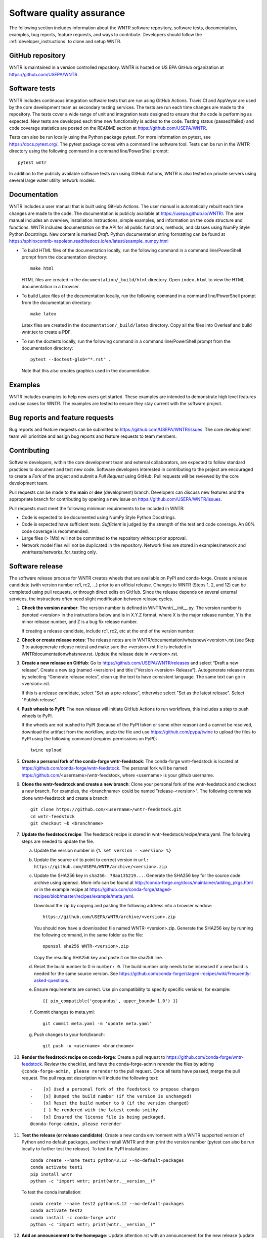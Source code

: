.. raw:: latex

    \clearpage
	
.. _developers:

Software quality assurance
=======================================

The following section includes information about 
the WNTR software repository, 
software tests,
documentation, 
examples, 
bug reports,
feature requests, and
ways to contribute.
Developers should follow the :ref:`developer_instructions` to 
clone and setup WNTR.

GitHub repository
---------------------
WNTR is maintained in a version controlled repository.  
WNTR is hosted on US EPA GitHub organization at https://github.com/USEPA/WNTR.

.. _software_tests:

Software tests
--------------------
WNTR includes continuous integration software tests that are run using GitHub Actions.
Travis CI and AppVeyor are used by the core development team as secondary testing services.
The tests are run each time changes are made to the repository.  
The tests cover a wide range of unit and 
integration tests designed to ensure that the code is performing as expected.  
New tests are developed each time new functionality is added to the code.   
Testing status (passed/failed) and code coverage statistics are posted on 
the README section at https://github.com/USEPA/WNTR.
	
Tests can also be run locally using the Python package pytest.  
For more information on pytest, see  https://docs.pytest.org/.
The pytest package comes with a command line software tool.
Tests can be run in the WNTR directory using the following command in a command line/PowerShell prompt::

	pytest wntr

In addition to the publicly available software tests run using GitHub Actions,
WNTR is also tested on private servers using several large water utility network models.
	
Documentation
---------------------
WNTR includes a user manual that is built using GitHub Actions.
The user manual is automatically rebuilt each time changes are made to the code.
The documentation is publicly available at https://usepa.github.io/WNTR/.
The user manual includes an overview, installation instructions, simple examples, 
and information on the code structure and functions.  
WNTR includes documentation on the API for all 
public functions, methods, and classes using NumPy Style Python Docstrings.
New content is marked `Draft`.
Python documentation string formatting can be found at
https://sphinxcontrib-napoleon.readthedocs.io/en/latest/example_numpy.html

* To build HTML files of the documentation locally, run the following command in a 
  command line/PowerShell prompt from the documentation directory::

	  make html

  HTML files are created in the ``documentation/_build/html`` directory.
  Open ``index.html`` to view the HTML documentation in a browser.

* To build Latex files of the documentation locally, run the following command in a 
  command line/PowerShell prompt from the documentation directory::

	  make latex

  Latex files are created in the ``documentation/_build/latex`` directory.
  Copy all the files into Overleaf and build wntr.tex to create a PDF.

* To run the doctests locally, run the following command in a 
  command line/PowerShell prompt from the documentation directory::
  
	  pytest --doctest-glob="*.rst" .

  Note that this also creates graphics used in the documentation.

Examples
---------------------
WNTR includes examples to help new users get started.  
These examples are intended to demonstrate high level features and use cases for WNTR.  
The examples are tested to ensure they stay current with the software project.

Bug reports and feature requests
----------------------------------
Bug reports and feature requests can be submitted to https://github.com/USEPA/WNTR/issues.  
The core development team will prioritize and assign bug reports and feature requests to team members.

Contributing
---------------------
Software developers, within the core development team and external collaborators, 
are expected to follow standard practices to document and test new code.  
Software developers interested in contributing to the project are encouraged to 
create a `Fork` of the project and submit a `Pull Request` using GitHub.  
Pull requests will be reviewed by the core development team.  

Pull requests can be made to the **main** or **dev** (development) branch.  
Developers can discuss new features and the appropriate branch for contributing 
by opening a new issue on https://github.com/USEPA/WNTR/issues.  

Pull requests must meet the following minimum requirements to be included in WNTR:

* Code is expected to be documented using NumPy Style Python Docstrings.

* Code is expected have sufficient tests.  `Sufficient` is judged by the strength of the test and code coverage. An 80% code coverage is recommended.  

* Large files (> 1Mb) will not be committed to the repository without prior approval.

* Network model files will not be duplicated in the repository.  Network files are stored in examples/network and wntr/tests/networks_for_testing only.

Software release
------------------
The software release process for WNTR creates wheels that are available on PyPI and conda-forge.
Create a release candidate (with version number rc1, rc2, ...) prior to an official release.
Changes to WNTR (Steps 1, 2, and 12) can be completed using pull requests, or through direct edits on GitHub.
Since the release depends on several external services, the instructions often need slight modification between release cycles.

1. **Check the version number**: The version number is defined in WNTR/wntr/__init__.py.  
   The version number is denoted <version> in the instructions below and is in X.Y.Z format, where X is the major release number, 
   Y is the minor release number, and Z is a bug fix release number.  
   
   If creating a release candidate, include rc1, rc2, etc at the end of the version number.

2. **Check or create release notes**: The release notes are in WNTR/documentation/whatsnew/<version>.rst 
   (see Step 3 to autogenerate release notes) and make sure the 
   <version>.rst file is included in WNTR\documentation\whatsnew.rst.
   Update the release date in <version>.rst.
  
3. **Create a new release on GitHub**: Go to https://github.com/USEPA/WNTR/releases and select “Draft a new release”.
   Create a new tag (named <version>) and title (“Version <version> Release”).
   Autogenerate release notes by selecting “Generate release notes”, clean up the text to have consistent language.  
   The same text can go in <version>.rst.  
   
   If this is a release candidate, select "Set as a pre-release", otherwise select "Set as the latest release". 
   Select "Publish release".  

4. **Push wheels to PyPI**: The new release will initiate GitHub Actions to run workflows, 
   this includes a step to push wheels to PyPI.
   
   If the wheels are not pushed to PyPI (because of the PyPI token or some other reason) and a cannot be resolved, 
   download the artifact from the workflow, unzip the file and use https://github.com/pypa/twine to upload the files to PyPI using the following command 
   (requires permissions on PyPI)::
   
      twine upload

5. **Create a personal fork of the conda-forge wntr-feedstock**: 
   The conda-forge wntr-feedstock is located at https://github.com/conda-forge/wntr-feedstock.
   The personal fork will be named https://github.com/<username>/wntr-feedstock, 
   where <username> is your github username.

6. **Clone the wntr-feedstock and create a new branch**: Clone your personal fork of the wntr-feedstock and checkout a new branch.
   For examples, the <branchname> could be named "release-<version>".  The following commands clone wntr-feedstock and create a branch::
		
      git clone https://github.com/<username>/wntr-feedstock.git
      cd wntr-feedstock
      git checkout –b <branchname>

7. **Update the feedstock recipe**: The feedstock recipe is stored in wntr-feedstock/recipe/meta.yaml.
   The following steps are needed to update the file.

   a. Update the version number in ``{% set version = <version> %}``
   
   b. Update the source url to point to correct version in ``url: https://github.com/USEPA/WNTR/archive/<version>.zip``
   
   c. Update the SHA256 key in ``sha256: 78aa135219...``. 
      Generate the SHA256 key for the source code archive using openssl. 
      More info can be found at http://conda-forge.org/docs/maintainer/adding_pkgs.html or in the example 
      recipe at https://github.com/conda-forge/staged-recipes/blob/master/recipes/example/meta.yaml.

      Download the zip by copying and pasting the following address into a browser window::

	     https://github.com/USEPA/WNTR/archive/<version>.zip
		 
      You should now have a downloaded file named WNTR-<version>.zip. 
      Generate the SHA256 key by running the following command, in the same folder as the file::

	     openssl sha256 WNTR-<version>.zip

      Copy the resulting SHA256 key and paste it on the sha256 line.
	  
   d. Reset the build number to 0 in ``number: 0``. The build number only needs to be increased if a new build is needed for the same source version. 
      See https://github.com/conda-forge/staged-recipes/wiki/Frequently-asked-questions. 
   
   e. Ensure requirements are correct.  Use pin compatibility to specify specific versions, for example::

	    {{ pin_compatible('geopandas', upper_bound='1.0') }}
	
   f. Commit changes to meta.yml::
   
	     git commit meta.yaml -m 'update meta.yaml'
	  
   g. Push changes to your fork/branch::

	     git push -u <username> <branchname>

10. **Render the feedstock recipe on conda-forge**: Create a pull request to https://github.com/conda-forge/wntr-feedstock. Review the checklist, 
    and have the conda-forge-admin rerender the files by adding ``@conda-forge-admin, please rerender`` to the pull request.  
    Once all tests have passed, merge the pull request. The pull request description will include the following text:: 

	   -	[x] Used a personal fork of the feedstock to propose changes
	   -	[x] Bumped the build number (if the version is unchanged)
	   -	[x] Reset the build number to 0 (if the version changed)
	   -	[ ] Re-rendered with the latest conda-smithy 
	   -	[x] Ensured the license file is being packaged.
	   @conda-forge-admin, please rerender

11. **Test the release (or release candidate)**: Create a new conda environment with a WNTR supported version of Python and no default packages, 
    and then install WNTR and then print the version number (pytest can also be run locally to further test the release).
    To test the PyPI installation::
    
	   conda create --name test1 python=3.12 --no-default-packages
	   conda activate test1
	   pip install wntr
	   python -c "import wntr; print(wntr.__version__)"
    
    To test the conda installation::
    
	   conda create --name test2 python=3.12 --no-default-packages
	   conda activate test2
	   conda install -c conda-forge wntr
	   python -c "import wntr; print(wntr.__version__)"

12. **Add an announcement to the homepage**: Update attention.rst with an 
    announcement for the new release (update version number).  This will update https://usepa.github.io/WNTR.

Development team
-------------------
WNTR was developed as part of a collaboration between the United States 
Environmental Protection Agency Office of Research and Development and
Sandia National Laboratories.  
See https://github.com/USEPA/WNTR/graphs/contributors for a full list of contributors.
